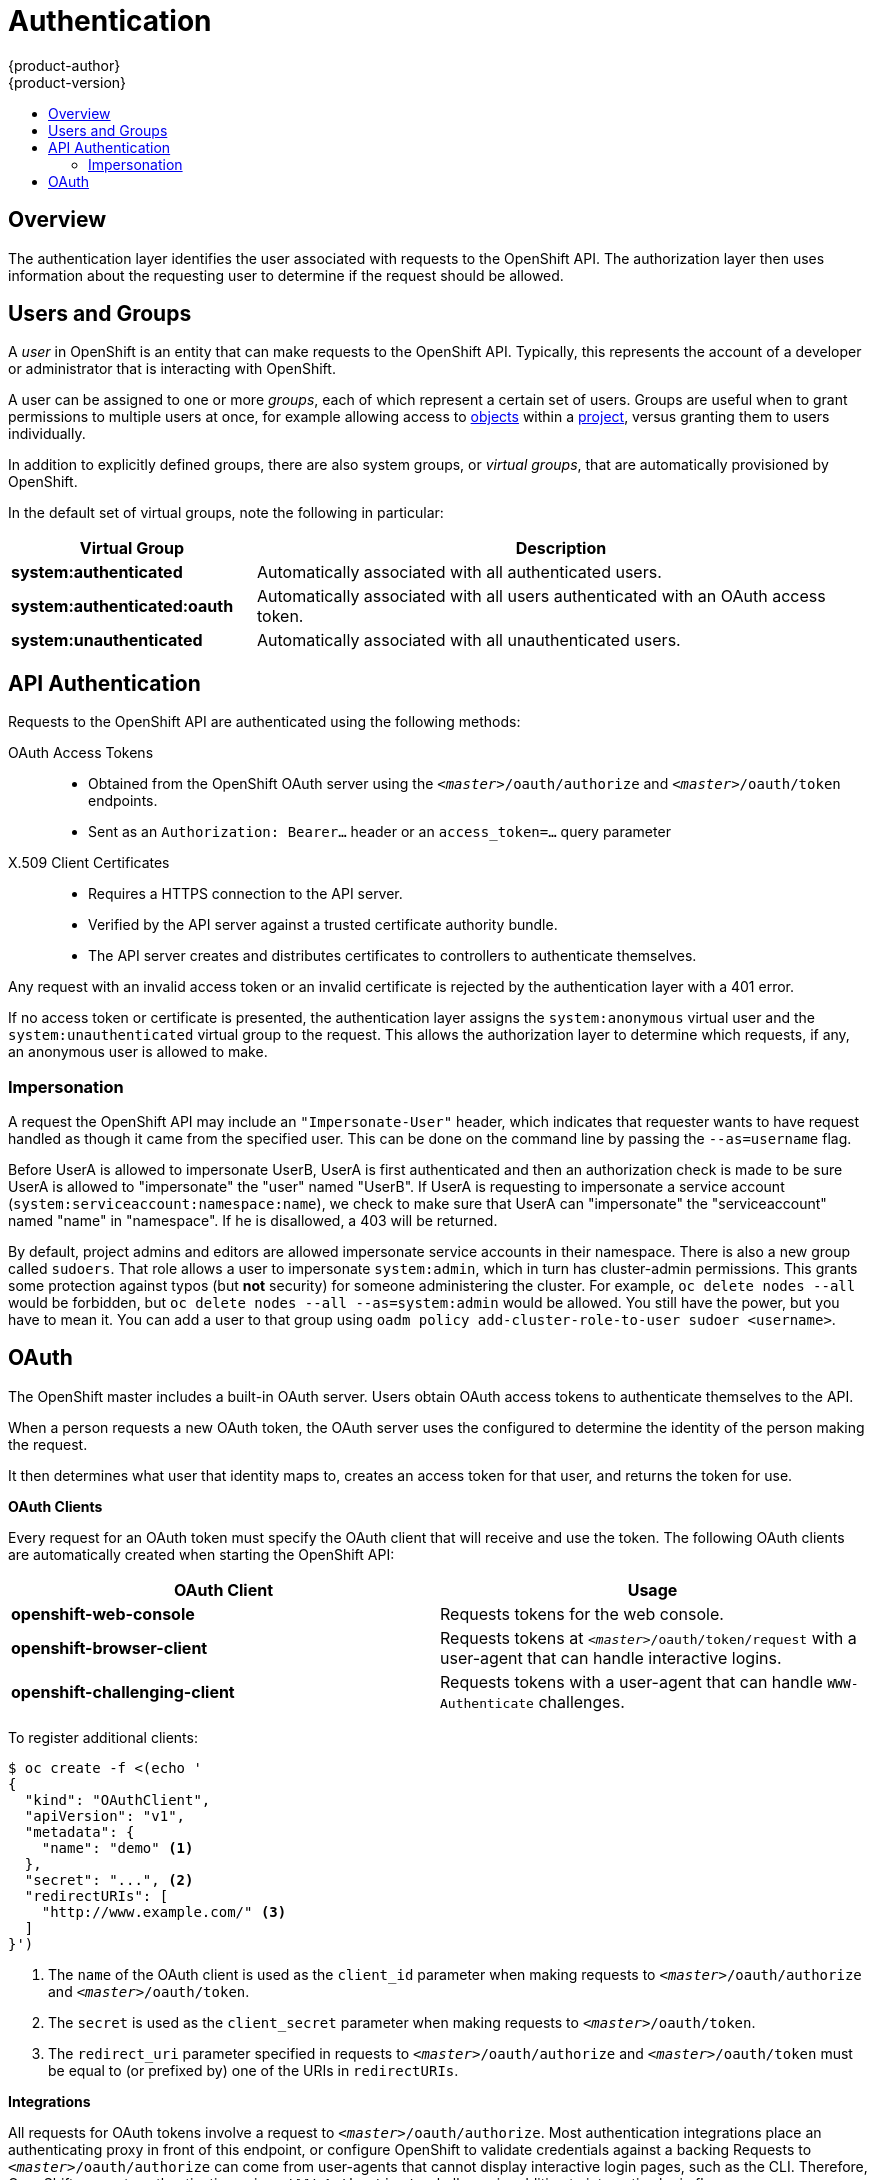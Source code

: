 = Authentication
{product-author}
{product-version}
:data-uri:
:icons:
:experimental:
:toc: macro
:toc-title:

toc::[]

== Overview
The authentication layer identifies the user associated with requests to the
OpenShift API. The authorization layer then uses information about the
requesting user to determine if the request should be allowed.

ifdef::openshift-enterprise,openshift-origin[]
As an administrator, you can
link:../../install_config/configuring_authentication.html[configure authentication]
using a link:../../install_config/master_node_configuration.html[master
configuration file].
endif::[]

[[users-and-groups]]

== Users and Groups

A _user_ in OpenShift is an entity that can make requests to the OpenShift API.
Typically, this represents the account of a developer or administrator that is
interacting with OpenShift.

A user can be assigned to one or more _groups_, each of which represent a
certain set of users. Groups are useful when
ifdef::openshift-enterprise,openshift-origin[]
link:../../admin_guide/manage_authorization_policy.html[managing authorization
policies]
endif::[]
ifdef::openshift-dedicated[]
managing authorization policies
endif::[]
to grant permissions to multiple users at once, for example allowing
access to link:../core_concepts/index.html[objects] within a
link:../core_concepts/projects_and_users.html#projects[project], versus granting
them to users individually.

In addition to explicitly defined groups, there are also
system groups, or _virtual groups_, that are automatically provisioned by
OpenShift.
ifdef::openshift-enterprise,openshift-origin[]
These can be seen when
link:../../admin_guide/manage_authorization_policy.html#viewing-cluster-bindings[viewing
cluster bindings].
endif::[]

In the default set of virtual groups, note the following in
particular:

[cols="2,5",options="header"]
|===

|Virtual Group |Description

|*system:authenticated* |Automatically associated with all authenticated users.
|*system:authenticated:oauth* |Automatically associated with all users authenticated with an OAuth access token.
|*system:unauthenticated* |Automatically associated with all unauthenticated users.

|===

[[api-authentication]]

== API Authentication
Requests to the OpenShift API are authenticated using the following methods:

OAuth Access Tokens::
- Obtained from the OpenShift OAuth server using the `_<master>_/oauth/authorize` and `_<master>_/oauth/token` endpoints.
- Sent as an `Authorization: Bearer...` header or an `access_token=...` query parameter

X.509 Client Certificates::
* Requires a HTTPS connection to the API server.
* Verified by the API server against a trusted certificate authority bundle.
* The API server creates and distributes certificates to controllers to authenticate themselves.

Any request with an invalid access token or an invalid certificate is rejected
by the authentication layer with a 401 error.

If no access token or certificate is presented, the authentication layer assigns
the `system:anonymous` virtual user and the `system:unauthenticated` virtual
group to the request. This allows the authorization layer to determine which
requests, if any, an anonymous user is allowed to make.

=== Impersonation
A request the OpenShift API may include an `"Impersonate-User"` header, which indicates that requester wants
to have request handled as though it came from the specified user.  This can be done on the command line
by passing the `--as=username` flag.

Before UserA is allowed to impersonate UserB, UserA is first authenticated and then an authorization
check is made to be sure UserA is allowed to "impersonate" the "user" named "UserB".  If UserA is requesting to 
impersonate a service account (`system:serviceaccount:namespace:name`), we check to make sure that UserA can
"impersonate" the "serviceaccount" named "name" in "namespace".  If he is disallowed, a 403 will be returned.

By default, project admins and editors are allowed impersonate service accounts in their namespace.  There is 
also a new group called `sudoers`.  That role allows a user to impersonate `system:admin`, which in turn has
cluster-admin permissions.  This grants some protection against typos (but *not* security) for someone administering
the cluster.  For example, `oc delete nodes --all` would be forbidden, but `oc delete nodes --all --as=system:admin`
would be allowed.  You still have the power, but you have to mean it.  You can add a user to that group using
`oadm policy add-cluster-role-to-user sudoer <username>`.

[[oauth]]

== OAuth
The OpenShift master includes a built-in OAuth server. Users obtain OAuth
access tokens to authenticate themselves to the API.

When a person requests a new OAuth token, the OAuth server uses the configured
ifdef::openshift-enterprise,openshift-origin[]
link:../../install_config/configuring_authentication.html[identity
provider]
endif::[]
ifdef::openshift-dedicated[]
identity provider
endif::[]
to determine the identity of the person making the request.

It then determines what user that identity maps to, creates an access token for
that user, and returns the token for use.

*OAuth Clients* [[oauth-clients]]

Every request for an OAuth token must specify the OAuth client that will
receive and use the token. The following OAuth clients are automatically created
when starting the OpenShift API:

[options="header"]
|===

|OAuth Client |Usage

|*openshift-web-console*
|Requests tokens for the web console.

|*openshift-browser-client*
|Requests tokens at `_<master>_/oauth/token/request` with a user-agent that can handle interactive logins.

|*openshift-challenging-client*
|Requests tokens with a user-agent that can handle `WWW-Authenticate` challenges.

|===

To register additional clients:

====

----
$ oc create -f <(echo '
{
  "kind": "OAuthClient",
  "apiVersion": "v1",
  "metadata": {
    "name": "demo" <1>
  },
  "secret": "...", <2>
  "redirectURIs": [
    "http://www.example.com/" <3>
  ]
}')
----
<1> The `name` of the OAuth client is used as the `client_id` parameter when making requests to `_<master>_/oauth/authorize` and `_<master>_/oauth/token`.
<2> The `secret` is used as the `client_secret` parameter when making requests to `_<master>_/oauth/token`.
<3> The `redirect_uri` parameter specified in requests to `_<master>_/oauth/authorize` and `_<master>_/oauth/token` must be equal to (or prefixed by) one of the URIs in `redirectURIs`.
====

*Integrations* [[integrations]]

All requests for OAuth tokens involve a request to `_<master>_/oauth/authorize`.
Most authentication integrations place an authenticating proxy in front of this
endpoint, or configure OpenShift to validate credentials against a backing
ifdef::openshift-enterprise,openshift-origin[]
link:../../install_config/configuring_authentication.html[identity
provider].
endif::[]
ifdef::openshift-dedicated[]
identity provider.
endif::[]
Requests to `_<master>_/oauth/authorize` can come from user-agents that cannot
display interactive login pages, such as the CLI. Therefore, OpenShift supports
authenticating using a `WWW-Authenticate` challenge in addition to interactive
login flows.

If an authenticating proxy is placed in front of the
`_<master>_/oauth/authorize` endpoint, it should send unauthenticated,
non-browser user-agents `WWW-Authenticate` challenges, rather than displaying an
interactive login page or redirecting to an interactive login flow.

[NOTE]
====
To prevent cross-site request forgery (CSRF) attacks against browser clients, Basic authentication challenges
should only be sent if a `X-CSRF-Token` header is present on the request. Clients that expect
to receive Basic `WWW-Authenticate` challenges should set this header to a non-empty value.

If the authenticating proxy cannot support `WWW-Authenticate` challenges, or if
OpenShift is configured to use an identity provider that does not support
WWW-Authenticate challenges, users can visit `_<master>_/oauth/token/request`
using a browser to obtain an access token manually.
====

*Obtaining OAuth Tokens* [[obtaining-oauth-tokens]]

The OAuth server supports standard link:https://tools.ietf.org/html/rfc6749#section-4.1[authorization code grant] and the link:https://tools.ietf.org/html/rfc6749#section-4.2[implicit grant] OAuth authorization flows.

When requesting an OAuth token using the implicit grant flow (`response_type=token`) with a client_id configured to request WWW-Authenticate challenges (like `openshift-challenging-client`), these are the possible server responses from `/oauth/authorize`, and how they should be handled:

[cols="2a,8a,8a",options="header"]
|===
|Status | Content                                                                                                                                          | Client response
|302    | `Location` header containing an `access_token` parameter in the URL fragment (link:https://tools.ietf.org/html/rfc6749#section-4.2.2[RFC 4.2.2]) | Use the `access_token` value as the OAuth token
|302    | `Location` header containing an `error` query parameter (link:https://tools.ietf.org/html/rfc6749#section-4.1.2.1[RFC 4.1.2.1])                  | Fail, optionally surfacing the `error` (and optional `error_description`) query values to the user
|302    | Other `Location` header                                                                                                                          | Follow the redirect, and process the result using these rules
|401    | `WWW-Authenticate` header present                                                                                                                | Respond to challenge if type is recognized (e.g. `Basic`, `Negotiate`, etc), resubmit request, and process the result using these rules
|401    | `WWW-Authenticate` header missing                                                                                                                | No challenge authentication is possible. Fail and show response body (which might contain links or details on alternate methods to obtain an OAuth token)
|Other  | Other                                                                                                                                            | Fail, optionally surfacing response body to the user
|===
